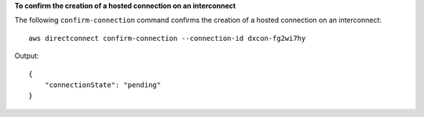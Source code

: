 **To confirm the creation of a hosted connection on an interconnect**

The following ``confirm-connection`` command confirms the creation of a hosted connection on an interconnect::

  aws directconnect confirm-connection --connection-id dxcon-fg2wi7hy

Output::

  {
      "connectionState": "pending"
  }

